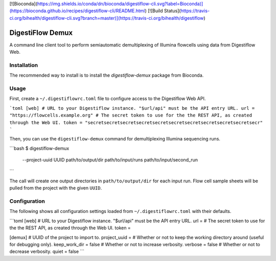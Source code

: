 [![Bioconda](https://img.shields.io/conda/dn/bioconda/digestiflow-cli.svg?label=Bioconda)](https://bioconda.github.io/recipes/digestiflow-cli/README.html)
[![Build Status](https://travis-ci.org/bihealth/digestiflow-cli.svg?branch=master)](https://travis-ci.org/bihealth/digestiflow)

=================
DigestiFlow Demux
=================

A command line client tool to perform semiautomatic demultiplexing of Illumina flowcells using data from Digestiflow Web.

------------
Installation
------------

The recommended way to install is to install the `digestiflow-demux` package from Bioconda.

-----
Usage
-----

First, create a ``~/.digestiflowrc.toml`` file to configure access to the Digestiflow Web API.

```toml
[web]
# URL to your Digestiflow instance. "$url/api" must be the API entry URL.
url = "https://flowcells.example.org"
# The secret token to use for the the REST API, as created through the Web UI.
token = "secretsecretsecretsecretsecretsecretsecretsecretsecretsecretsecr"
```

Then, you can use the ``digestiflow-demux`` command for demultiplexing Illumina sequencing runs.

```bash
$ digestiflow-demux \
    --project-uuid UUID \
    path/to/output/dir \
    path/to/input/runs \
    path/to/input/second_run
```

The call will create one output directories in ``path/to/output/dir`` for each input run.
Flow cell sample sheets will be pulled from the project with the given ``UUID``.

-------------
Configuration
-------------

The following shows all configuration settings loaded from ``~/.digestiflowrc.toml`` with their defaults.

```toml
[web]
# URL to your Digestiflow instance. "$url/api" must be the API entry URL.
url =
# The secret token to use for the the REST API, as created through the Web UI.
token =

[demux]
# UUID of the project to import to.
project_uuid =
# Whether or not to keep the working directory around (useful for debugging only).
keep_work_dir = false
# Whether or not to increase verbosity.
verbose = false
# Whether or not to decrease verbosity.
quiet = false
```
